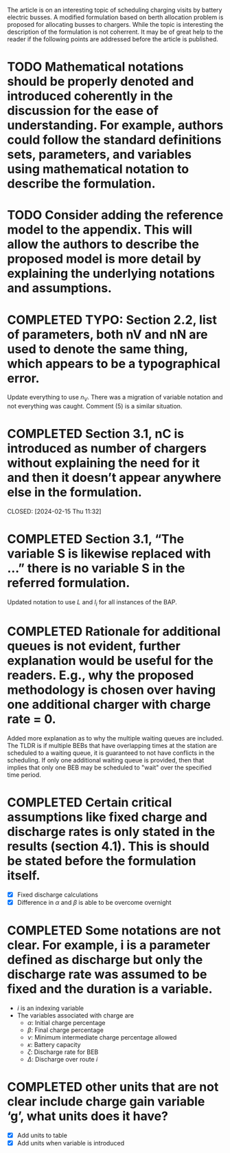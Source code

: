 The article is on an interesting topic of scheduling charging visits by battery electric busses. A modified formulation based on berth allocation problem is proposed for allocating busses to chargers. While the topic is interesting the description of the formulation is not coherrent. It may be of great help to the reader if the following points are addressed before the article is published.

* TODO Mathematical notations should be properly denoted and introduced coherently in the discussion for the ease of understanding. For example, authors could follow the standard definitions sets, parameters, and variables using mathematical notation to describe the formulation.

* TODO Consider adding the reference model to the appendix. This will allow the authors to describe the proposed model is more detail by explaining the underlying notations and assumptions.

* COMPLETED TYPO: Section 2.2, list of parameters, both nV and nN are used to denote the same thing, which appears to be a typographical error.
CLOSED: [2024-02-15 Thu 11:31]

Update everything to use $n_V$. There was a migration of variable notation and not everything was caught. Comment (5) is
a similar situation.

* COMPLETED Section 3.1, nC is introduced as number of chargers without explaining the need for it and then it doesn’t appear anywhere else in the formulation.

CLOSED: [2024-02-15 Thu 11:32]
* COMPLETED Section 3.1, “The variable S is likewise replaced with …” there is no variable S in the referred formulation.
CLOSED: [2024-02-15 Thu 11:33]

Updated notation to use $L$ and $l_i$ for all instances of the BAP.

* COMPLETED Rationale for additional queues is not evident, further explanation would be useful for the readers. E.g., why the proposed methodology is chosen over having one additional charger with charge rate = 0.
CLOSED: [2024-02-15 Thu 11:36]

Added more explanation as to why the multiple waiting queues are included. The TLDR is if multiple BEBs that have
overlapping times at the station are scheduled to a waiting queue, it is guaranteed to not have conflicts in the
scheduling. If only one additional waiting queue is provided, then that implies that only one BEB may be scheduled to
"wait" over the specified time period.

* COMPLETED Certain critical assumptions like fixed charge and discharge rates is only stated in the results (section 4.1). This is should be stated before the formulation itself.
CLOSED: [2024-02-15 Thu 13:46]

- [X] Fixed discharge calculations
- [X] Difference in $\alpha$ and $\beta$ is able to be overcome overnight

* COMPLETED Some notations are not clear. For example, i is a parameter defined as discharge but only the discharge rate was assumed to be fixed and the duration is a variable.
CLOSED: [2024-02-15 Thu 19:02]

- $i$ is an indexing variable
- The variables associated with charge are
  - $\alpha$: Initial charge percentage
  - $\beta$: Final charge percentage
  - $\nu$: Minimum intermediate charge percentage allowed
  - $\kappa$: Battery capacity
  - $\zeta$: Discharge rate for BEB
  - $\Delta$: Discharge over route $i$

* COMPLETED other units that are not clear include charge gain variable ‘g’, what units does it have?
CLOSED: [2024-02-15 Thu 19:03]

- [X] Add units to table
- [X] Add units when variable is introduced
